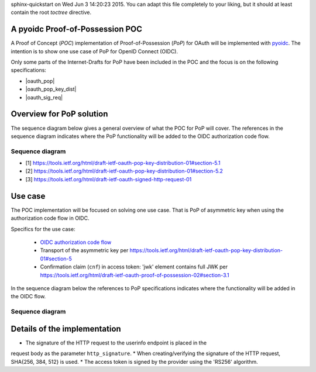 .. PoP doc documentation master file, created by
sphinx-quickstart on Wed Jun  3 14:20:23 2015.
You can adapt this file completely to your liking, but it should at least
contain the root `toctree` directive.

A pyoidc Proof-of-Possession POC
================================

A Proof of Concept (`POC`) implementation of Proof-of-Possession (`PoP`) for OAuth will be implemented with `pyoidc <https://github.com/rohe/pyoidc>`_.
The intention is to show one use case of PoP for OpenID Connect (OIDC).

Only some parts of the Internet-Drafts for PoP have been included in the POC and the focus is on the following specifications:

* |oauth_pop|
* |oauth_pop_key_dist|
* |oauth_sig_req|


Overview for PoP solution
=========================

The sequence diagram below gives a general overview of what the POC for PoP will cover.
The references in the sequence diagram indicates where the PoP functionality will be added to the OIDC authorization code flow.

Sequence diagram
----------------

.. seqdiag::

    seqdiag {
      Client    <-      Provider [label = "Provider keys"];
      Client    ->      Client [label = "Gen. key-pair"];
      Client    ->      Provider [label = "Authn. req."];
      Client    <-      Provider;
      Client    ->      Provider [label = "Token req. per [1]"];
      Provider  ->      Provider [label = "Make access token with 'cnf' per [2]"];
      Provider  ->      Provider [label = "Sign access token"];
      Client    <-      Provider [label = "Return token with token_type='pop' per [2]"];
      Client    ->      Provider [label = "Signed user info req. per [3]"];
      Provider  ->      Provider [label = "Verify sig. of access token"];
      Provider  ->      Provider [label = "Verify hash of signed request"];
      Provider  ->      Provider [label = "Verify sig. of user info req. against 'cnf' in access token"];
      Client    <-      Provider [label = "User info response if successful PoP"];
    }

* [1] https://tools.ietf.org/html/draft-ietf-oauth-pop-key-distribution-01#section-5.1
* [2] https://tools.ietf.org/html/draft-ietf-oauth-pop-key-distribution-01#section-5.2
* [3] https://tools.ietf.org/html/draft-ietf-oauth-signed-http-request-01


Use case
========

The POC implementation will be focused on solving one use case. That is PoP of asymmetric key when using the authorization code flow in OIDC.

Specifics for the use case:

  * `OIDC authorization code flow <http://openid.net/specs/openid-connect-core-1_0.html#CodeFlowAuth>`_
  * Transport of the asymmetric key per https://tools.ietf.org/html/draft-ietf-oauth-pop-key-distribution-01#section-5
  * Confirmation claim (``cnf``) in access token: 'jwk' element contains full JWK per https://tools.ietf.org/html/draft-ietf-oauth-proof-of-possession-02#section-3.1

In the sequence diagram below the references to PoP specifications indicates where the functionality will be added in the OIDC flow.

Sequence diagram
----------------

.. seqdiag::

    seqdiag {
      "pyoidc relying party"    ->      "pyoidc provider" [label = "Webfinger"];
      "pyoidc relying party"    <-      "pyoidc provider";
      "pyoidc relying party"    ->      "pyoidc provider" [label = "Discovery"];
      "pyoidc relying party"    <-      "pyoidc provider";
      "pyoidc relying party"    ->      "pyoidc provider" [label = "Fetch keys from jwks_uri"];
      "pyoidc relying party"    <-      "pyoidc provider";
      "pyoidc relying party"    ->      "pyoidc provider" [label = "Registration"];
      "pyoidc relying party"    <-      "pyoidc provider";
      "pyoidc relying party"    ->      "pyoidc provider" [label = "Authn. req."];
      "pyoidc relying party"    <-      "pyoidc provider";
      "pyoidc relying party"    ->      "pyoidc provider" [label = "Token req. Extend with [1]"];
      "pyoidc relying party"    <-      "pyoidc provider" [label = "Token resp. Extend with [2]"];
      "pyoidc relying party"    ->      "pyoidc provider" [label = "User info req. Extend with [3]"];
      "pyoidc relying party"    <-      "pyoidc provider";
    }


Details of the implementation
=============================

* The signature of the HTTP request to the userinfo endpoint is placed in the
request body as the parameter ``http_signature``.
* When creating/verifying the signature of the HTTP request, SHA{256, 384, 512}
is used.
* The access token is signed by the provider using the 'RS256' algorithm.




.. |oauth_pop_key_dist| raw:: html

  <a href="https://tools.ietf.org/html/draft-ietf-oauth-pop-key-distribution-01#section-5" target="_top">
  OAuth 2.0 Proof-of-Possession: Authorization Server to Client Key Distribution
  </a>

.. |oauth_pop| raw:: html

   <a href="https://tools.ietf.org/html/draft-ietf-oauth-proof-of-possession-02#section-3.1" target="_top">
   Proof-Of-Possession Semantics for JSON Web Tokens
   </a>

.. |oauth_sig_req| raw:: html

   <a href="https://tools.ietf.org/html/draft-ietf-oauth-signed-http-request-01" target="_top">
   A Method for Signing an HTTP Requests for OAuth
   </a>
